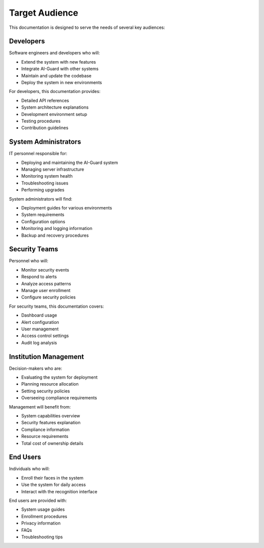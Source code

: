 ===============
Target Audience
===============

This documentation is designed to serve the needs of several key audiences:

Developers
=========

Software engineers and developers who will:

- Extend the system with new features
- Integrate AI-Guard with other systems
- Maintain and update the codebase
- Deploy the system in new environments

For developers, this documentation provides:

- Detailed API references
- System architecture explanations
- Development environment setup
- Testing procedures
- Contribution guidelines

System Administrators
===================

IT personnel responsible for:

- Deploying and maintaining the AI-Guard system
- Managing server infrastructure
- Monitoring system health
- Troubleshooting issues
- Performing upgrades

System administrators will find:

- Deployment guides for various environments
- System requirements
- Configuration options
- Monitoring and logging information
- Backup and recovery procedures

Security Teams
============

Personnel who will:

- Monitor security events
- Respond to alerts
- Analyze access patterns
- Manage user enrollment
- Configure security policies

For security teams, this documentation covers:

- Dashboard usage
- Alert configuration
- User management
- Access control settings
- Audit log analysis

Institution Management
====================

Decision-makers who are:

- Evaluating the system for deployment
- Planning resource allocation
- Setting security policies
- Overseeing compliance requirements

Management will benefit from:

- System capabilities overview
- Security features explanation
- Compliance information
- Resource requirements
- Total cost of ownership details

End Users
========

Individuals who will:

- Enroll their faces in the system
- Use the system for daily access
- Interact with the recognition interface

End users are provided with:

- System usage guides
- Enrollment procedures
- Privacy information
- FAQs
- Troubleshooting tips
